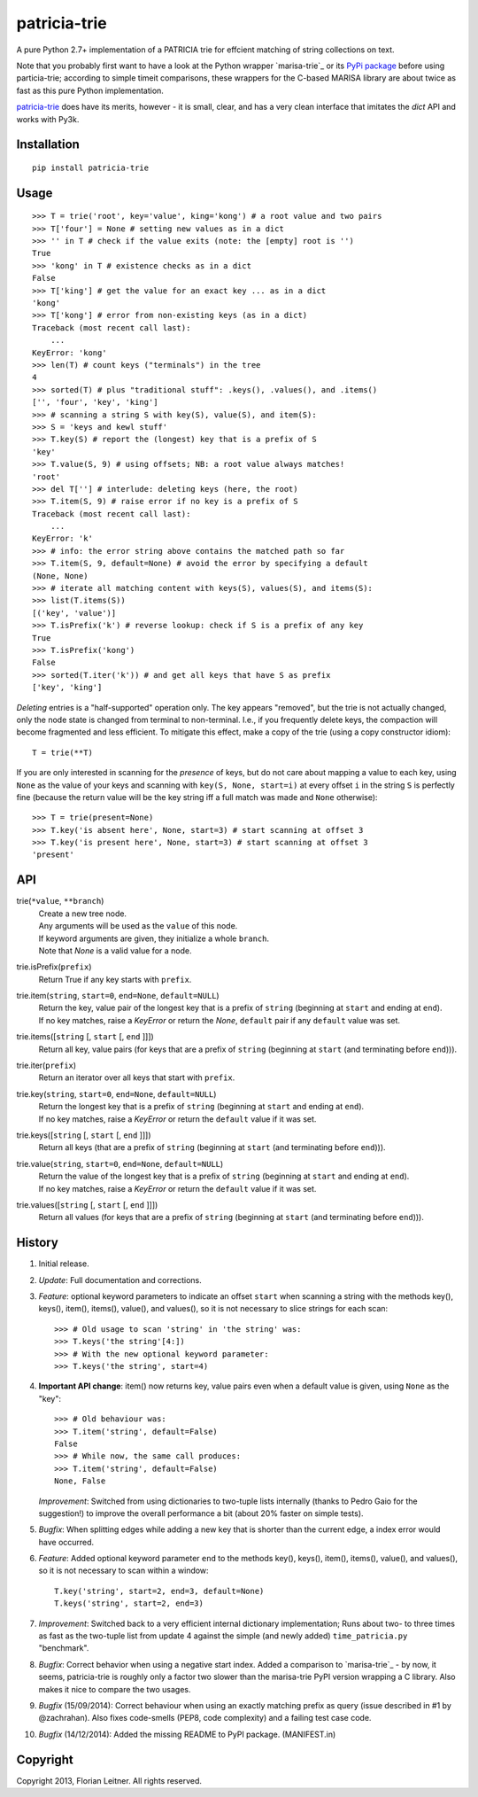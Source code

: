 patricia-trie
=============

A pure Python 2.7+ implementation of a PATRICIA trie for effcient matching
of string collections on text.

Note that you probably first want to have a look at the Python wrapper
`marisa-trie`_ or its `PyPi package <https://github.com/kmike/marisa-trie/>`_
before using particia-trie; according to simple timeit comparisons, these
wrappers for the C-based MARISA library are about twice as fast as this pure
Python implementation.

`patricia-trie`_ does have its merits, however - it is small, clear, and
has a very clean interface that imitates the `dict` API and works with Py3k.

Installation
------------

::

  pip install patricia-trie

Usage
-----

::

    >>> T = trie('root', key='value', king='kong') # a root value and two pairs
    >>> T['four'] = None # setting new values as in a dict
    >>> '' in T # check if the value exits (note: the [empty] root is '')
    True
    >>> 'kong' in T # existence checks as in a dict
    False
    >>> T['king'] # get the value for an exact key ... as in a dict
    'kong'
    >>> T['kong'] # error from non-existing keys (as in a dict)
    Traceback (most recent call last):
        ...
    KeyError: 'kong'
    >>> len(T) # count keys ("terminals") in the tree
    4
    >>> sorted(T) # plus "traditional stuff": .keys(), .values(), and .items()
    ['', 'four', 'key', 'king']
    >>> # scanning a string S with key(S), value(S), and item(S):
    >>> S = 'keys and kewl stuff'
    >>> T.key(S) # report the (longest) key that is a prefix of S
    'key'
    >>> T.value(S, 9) # using offsets; NB: a root value always matches!
    'root'
    >>> del T[''] # interlude: deleting keys (here, the root)
    >>> T.item(S, 9) # raise error if no key is a prefix of S
    Traceback (most recent call last):
        ...
    KeyError: 'k'
    >>> # info: the error string above contains the matched path so far
    >>> T.item(S, 9, default=None) # avoid the error by specifying a default
    (None, None)
    >>> # iterate all matching content with keys(S), values(S), and items(S):
    >>> list(T.items(S))
    [('key', 'value')]
    >>> T.isPrefix('k') # reverse lookup: check if S is a prefix of any key
    True
    >>> T.isPrefix('kong')
    False
    >>> sorted(T.iter('k')) # and get all keys that have S as prefix
    ['key', 'king']

*Deleting* entries is a "half-supported" operation only. The key appears
"removed", but the trie is not actually changed, only the node state is
changed from terminal to non-terminal. I.e., if you frequently delete keys,
the compaction will become fragmented and less efficient. To mitigate this
effect, make a copy of the trie (using a copy constructor idiom)::

    T = trie(**T)

If you are only interested in scanning for the *presence* of keys, but do not
care about mapping a value to each key, using ``None`` as the value of your
keys and scanning with ``key(S, None, start=i)`` at every offset ``i`` in the
string ``S`` is perfectly fine (because the return value will be the key
string iff a full match was made and ``None`` otherwise)::

    >>> T = trie(present=None)
    >>> T.key('is absent here', None, start=3) # start scanning at offset 3
    >>> T.key('is present here', None, start=3) # start scanning at offset 3
    'present'

API
---

trie(``*value``, ``**branch``)
    | Create a new tree node.
    | Any arguments will be used as the ``value`` of this node.
    | If keyword arguments are given, they initialize a whole ``branch``.
    | Note that `None` is a valid value for a node.

trie.isPrefix(``prefix``)
    | Return True if any key starts with ``prefix``.

trie.item(``string``, ``start=0``, ``end=None``, ``default=NULL``)
    | Return the key, value pair of the longest key that is a prefix of ``string`` (beginning at ``start`` and ending at ``end``).
    | If no key matches, raise a `KeyError` or return the `None`, ``default`` pair if any ``default`` value was set.

trie.items([``string`` [, ``start`` [, ``end`` ]]])
    Return all key, value pairs (for keys that are a prefix of ``string``
    (beginning at ``start`` (and terminating before ``end``))).

trie.iter(``prefix``)
    Return an iterator over all keys that start with ``prefix``.

trie.key(``string``, ``start=0``, ``end=None``, ``default=NULL``)
    | Return the longest key that is a prefix of ``string`` (beginning at ``start`` and ending at ``end``).
    | If no key matches, raise a `KeyError` or return the ``default`` value if it was set.

trie.keys([``string`` [, ``start`` [, ``end`` ]]])
    Return all keys (that are a prefix of ``string``
    (beginning at ``start`` (and terminating before ``end``))).

trie.value(``string``, ``start=0``, ``end=None``, ``default=NULL``)
    | Return the value of the longest key that is a prefix of ``string`` (beginning at ``start`` and ending at ``end``).
    | If no key matches, raise a `KeyError` or return the ``default`` value if it was set.

trie.values([``string`` [, ``start`` [, ``end`` ]]])
    Return all values (for keys that are a prefix of ``string``
    (beginning at ``start`` (and terminating before ``end``))).


History
-------

1. Initial release.
2. *Update*: Full documentation and corrections.
3. *Feature*: optional keyword parameters to indicate an offset ``start`` when
   scanning a string with the methods key(), keys(), item(), items(), value(),
   and values(), so it is not necessary to slice strings for each scan::

       >>> # Old usage to scan 'string' in 'the string' was:
       >>> T.keys('the string'[4:])
       >>> # With the new optional keyword parameter:
       >>> T.keys('the string', start=4)

4. **Important API change**: item() now returns key, value pairs even when a
   default value is given, using ``None`` as the "key"::

       >>> # Old behaviour was:
       >>> T.item('string', default=False)
       False
       >>> # While now, the same call produces:
       >>> T.item('string', default=False)
       None, False

   *Improvement*: Switched from using dictionaries to two-tuple lists
   internally (thanks to Pedro Gaio for the suggestion!) to improve the
   overall performance a bit (about 20% faster on simple tests).
5. *Bugfix*: When splitting edges while adding a new key that is shorter than
   the current edge, a index error would have occurred.
6. *Feature*: Added optional keyword parameter ``end`` to the methods key(),
   keys(), item(), items(), value(), and values(), so it is not necessary to
   scan within a window::

       T.key('string', start=2, end=3, default=None)
       T.keys('string', start=2, end=3)

7. *Improvement*: Switched back to a very efficient internal dictionary
   implementation; Runs about two- to three times as fast as the two-tuple
   list from update 4 against the simple (and newly added) ``time_patricia.py``
   "benchmark".
8. *Bugfix*: Correct behavior when using a negative start index.
   Added a comparison to `marisa-trie`_ - by now, it seems, patricia-trie
   is roughly only a factor two slower than the marisa-trie PyPI version
   wrapping a C library. Also makes it nice to compare the two usages.
9. *Bugfix* (15/09/2014): Correct behaviour when using an exactly matching
   prefix as query (issue described in #1 by @zachrahan). Also fixes
   code-smells (PEP8, code complexity) and a failing test case code.
10. *Bugfix* (14/12/2014): Added the missing README to PyPI package.
    (MANIFEST.in)
   
Copyright
---------

Copyright 2013, Florian Leitner. All rights reserved.